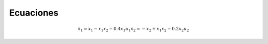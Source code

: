 Ecuaciones
==========

.. math::

   \dot{x}_1 = x_1 - x_1 x_2 - 0.4 x_1 u_1
   \dot{x}_2 = -x_2 + x_1 x_2 - 0.2 x_2 u_2

